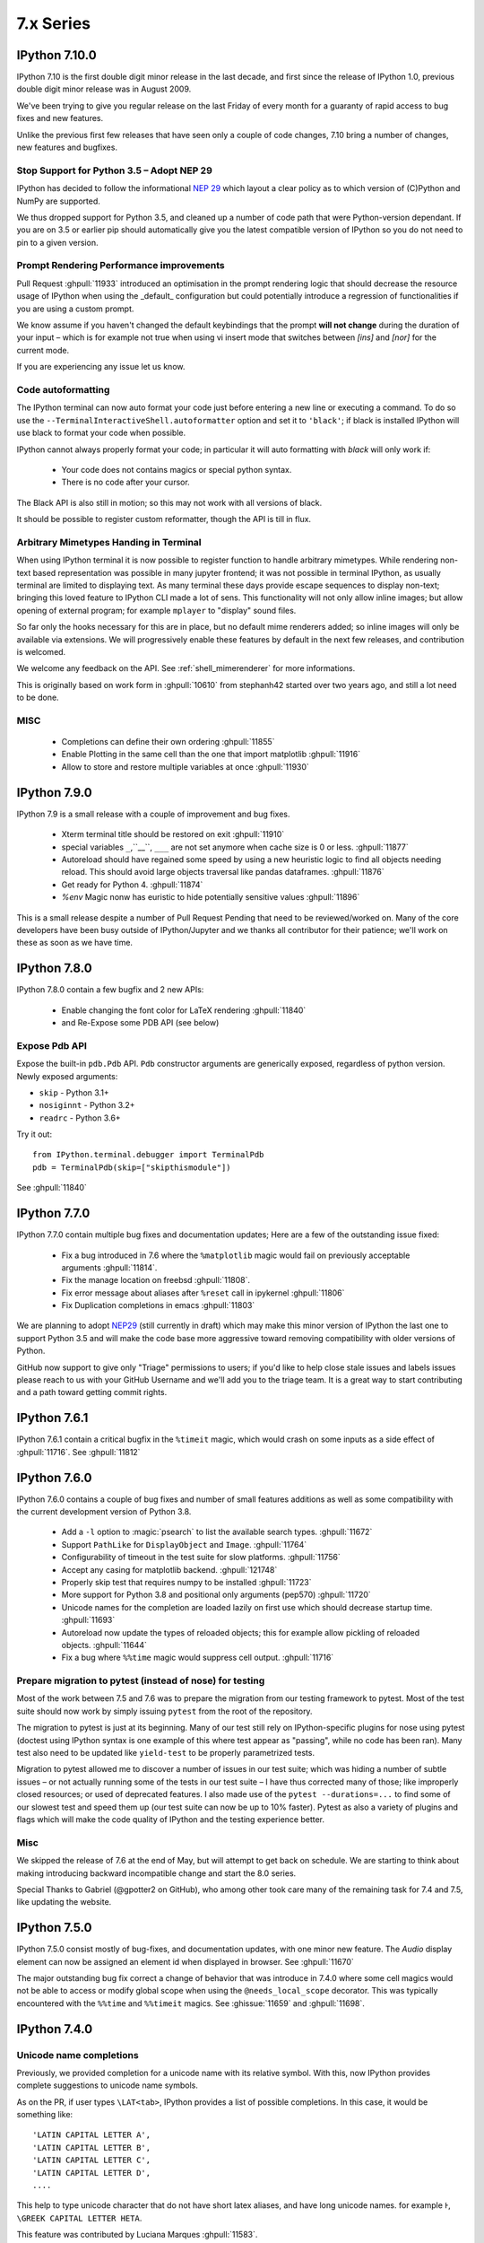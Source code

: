 ============
 7.x Series
============

IPython 7.10.0
==============

IPython 7.10 is the first double digit minor release in the  last decade, and
first since the release of IPython 1.0, previous double digit minor release was
in August 2009.

We've been trying to give you regular release on the last Friday of every month
for a guaranty of rapid access to bug fixes and new features.

Unlike the previous first few releases that have seen only a couple of code
changes, 7.10 bring a number of changes, new features and bugfixes.

Stop Support for Python 3.5 – Adopt NEP 29
------------------------------------------

IPython has decided to follow the informational `NEP 29
<https://numpy.org/neps/nep-0029-deprecation_policy.html>`_ which layout a clear
policy as to which version of (C)Python and NumPy are supported.

We thus dropped support for Python 3.5, and cleaned up a number of code path
that were Python-version dependant. If you are on 3.5 or earlier pip should
automatically give you the latest compatible version of IPython so you do not
need to pin to a given version.


Prompt Rendering Performance improvements
-----------------------------------------

Pull Request :ghpull:`11933` introduced an optimisation in the prompt rendering
logic that should decrease the resource usage of IPython when using the
_default_ configuration but could potentially introduce a regression of
functionalities if you are using a custom prompt.

We know assume if you haven't changed the default keybindings that the prompt
**will not change** during the duration of your input – which is for example
not true when using vi insert mode that switches between `[ins]` and `[nor]`
for the current mode.

If you are experiencing any issue let us know.

Code autoformatting
-------------------

The IPython terminal can now auto format your code just before entering a new
line or executing a command. To do so use the
``--TerminalInteractiveShell.autoformatter`` option and set it to ``'black'``;
if black is installed IPython will use black to format your code when possible.

IPython cannot always properly format your code; in particular it will
auto formatting with *black* will only work if:

   - Your code does not contains magics or special python syntax.

   - There is no code after your cursor.

The Black API is also still in motion; so this may not work with all versions of
black.

It should be possible to register custom reformatter, though the API is till in
flux.

Arbitrary Mimetypes Handing in Terminal
---------------------------------------

When using IPython terminal it is now possible to register function to handle
arbitrary mimetypes. While rendering non-text based representation was possible in
many jupyter frontend; it was not possible in terminal IPython, as usually
terminal are limited to displaying text. As many terminal these days provide
escape sequences to display non-text; bringing this loved feature to IPython CLI
made a lot of sens. This functionality will not only allow inline images; but
allow opening of external program; for example ``mplayer`` to "display" sound
files.

So far only the hooks necessary for this are in place, but no default mime
renderers added; so inline images will only be available via extensions. We will
progressively enable these features by default in the next few releases, and
contribution is welcomed.

We welcome any feedback on the API. See :ref:`shell_mimerenderer` for more
informations.

This is originally based on work form in :ghpull:`10610` from stephanh42
started over two years ago, and still a lot need to be done.

MISC
----

 - Completions can define their own ordering :ghpull:`11855`
 - Enable Plotting in the same cell than the one that import matplotlib
   :ghpull:`11916`
 - Allow to store and restore multiple variables at once :ghpull:`11930`

.. _version 790:

IPython 7.9.0
=============

IPython 7.9 is a small release with a couple of improvement and bug fixes.

 - Xterm terminal title should be restored on exit :ghpull:`11910`
 - special variables ``_``,``__``, ``___`` are not set anymore when cache size
   is 0 or less.  :ghpull:`11877`
 - Autoreload should have regained some speed by using a new heuristic logic to
   find all objects needing reload. This should avoid large objects traversal
   like pandas dataframes. :ghpull:`11876`
 - Get ready for Python 4. :ghpull:`11874`
 - `%env` Magic nonw has euristic to hide potentially sensitive values :ghpull:`11896`

This is a small release despite a number of Pull Request Pending that need to
be reviewed/worked on. Many of the core developers have been busy outside of
IPython/Jupyter and we thanks all contributor for their patience; we'll work on
these as soon as we have time. 


.. _version780:

IPython 7.8.0
=============

IPython 7.8.0 contain a few bugfix and 2 new APIs:

 - Enable changing the font color for LaTeX rendering :ghpull:`11840`
 - and Re-Expose some PDB API (see below)

Expose Pdb API
--------------

Expose the built-in ``pdb.Pdb`` API. ``Pdb`` constructor arguments are generically
exposed, regardless of python version.
Newly exposed arguments:

- ``skip`` - Python 3.1+
- ``nosiginnt`` - Python 3.2+
- ``readrc`` - Python 3.6+

Try it out::

    from IPython.terminal.debugger import TerminalPdb
    pdb = TerminalPdb(skip=["skipthismodule"])


See :ghpull:`11840`

.. _version770:

IPython 7.7.0
=============

IPython 7.7.0 contain multiple bug fixes and documentation updates; Here are a
few of the outstanding issue fixed:

   - Fix a bug introduced in 7.6 where the ``%matplotlib`` magic would fail on
     previously acceptable arguments :ghpull:`11814`.
   - Fix the manage location on freebsd :ghpull:`11808`.
   - Fix error message about aliases after ``%reset`` call in ipykernel
     :ghpull:`11806`
   - Fix Duplication completions in emacs :ghpull:`11803`

We are planning to adopt `NEP29 <https://github.com/numpy/numpy/pull/14086>`_
(still currently in draft) which may make this minor version of IPython the
last one to support Python 3.5 and will make the code base more aggressive
toward removing compatibility with older versions of Python.

GitHub now support to give only "Triage" permissions to users; if you'd like to
help close stale issues and labels issues please reach to us with your GitHub
Username and we'll add you to the triage team. It is a great way to start
contributing and a path toward getting commit rights.

.. _version761:

IPython 7.6.1
=============

IPython 7.6.1 contain a critical bugfix in the ``%timeit`` magic, which would
crash on some inputs as a side effect of :ghpull:`11716`. See :ghpull:`11812`


.. _whatsnew760:

IPython 7.6.0
=============

IPython 7.6.0 contains a couple of bug fixes and number of small features
additions as well as some compatibility with the current development version of
Python 3.8.

   - Add a ``-l`` option to :magic:`psearch` to list the available search
     types. :ghpull:`11672`
   - Support ``PathLike`` for ``DisplayObject`` and ``Image``. :ghpull:`11764`
   - Configurability of timeout in the test suite for slow platforms.
     :ghpull:`11756`
   - Accept any casing for matplotlib backend. :ghpull:`121748`
   - Properly skip test that requires numpy to be installed :ghpull:`11723`
   - More support for Python 3.8 and positional only arguments (pep570)
     :ghpull:`11720`
   - Unicode names for the completion are loaded lazily on first use which
     should decrease startup time. :ghpull:`11693`
   - Autoreload now update the types of reloaded objects; this for example allow
     pickling of reloaded objects. :ghpull:`11644`
   - Fix a bug where ``%%time`` magic would suppress cell output. :ghpull:`11716`


Prepare migration to pytest (instead of nose) for testing
---------------------------------------------------------

Most of the work between 7.5 and 7.6 was to prepare the migration from our
testing framework to pytest. Most of the test suite should now work by simply
issuing ``pytest`` from the root of the repository.

The migration to pytest is just at its beginning. Many of our test still rely
on IPython-specific plugins for nose using pytest (doctest using IPython syntax
is one example of this where test appear as "passing", while no code has been
ran). Many test also need to be updated like ``yield-test`` to be properly
parametrized tests.

Migration to pytest allowed me to discover a number of issues in our test
suite; which was hiding a number of subtle issues – or not actually running
some of the tests in our test suite – I have thus corrected many of those; like
improperly closed resources; or used of deprecated features. I also made use of
the ``pytest --durations=...`` to find some of our slowest test and speed them
up (our test suite can now be up to 10% faster). Pytest as also a variety of
plugins and flags which will make the code quality of IPython and the testing
experience better.

Misc
----

We skipped the release of 7.6 at the end of May, but will attempt to get back
on schedule. We are starting to think about making introducing backward
incompatible change and start the 8.0 series.

Special Thanks to Gabriel (@gpotter2 on GitHub), who among other took care many
of the remaining task for 7.4 and 7.5, like updating the website.

.. _whatsnew750:

IPython 7.5.0
=============

IPython 7.5.0 consist mostly of bug-fixes, and documentation updates, with one
minor new feature. The `Audio` display element can now be assigned an element
id when displayed in browser. See :ghpull:`11670`

The major outstanding bug fix correct a change of behavior that was introduce
in 7.4.0 where some cell magics would not be able to access or modify global
scope when using the ``@needs_local_scope`` decorator. This was typically
encountered with the ``%%time`` and ``%%timeit`` magics. See :ghissue:`11659`
and :ghpull:`11698`.

.. _whatsnew740:

IPython 7.4.0
=============

Unicode name completions
------------------------

Previously, we provided completion for a unicode name with its relative symbol.
With this, now IPython provides complete suggestions to unicode name symbols.

As on the PR, if user types ``\LAT<tab>``, IPython provides a list of
possible completions. In this case, it would be something like::

   'LATIN CAPITAL LETTER A',
   'LATIN CAPITAL LETTER B',
   'LATIN CAPITAL LETTER C',
   'LATIN CAPITAL LETTER D',
   ....

This help to type unicode character that do not have short latex aliases, and
have long unicode names. for example ``Ͱ``, ``\GREEK CAPITAL LETTER HETA``.

This feature was contributed by Luciana Marques :ghpull:`11583`.

Make audio normalization optional
---------------------------------

Added 'normalize' argument to `IPython.display.Audio`. This argument applies
when audio data is given as an array of samples. The default of `normalize=True`
preserves prior behavior of normalizing the audio to the maximum possible range.
Setting to `False` disables normalization.


Miscellaneous
-------------

 - Fix improper acceptation of ``return`` outside of functions. :ghpull:`11641`.
 - Fixed PyQt 5.11 backwards incompatibility causing sip import failure.
   :ghpull:`11613`.
 - Fix Bug where ``type?`` would crash IPython. :ghpull:`1608`.
 - Allow to apply ``@needs_local_scope`` to cell magics for convenience.
   :ghpull:`11542`.

.. _whatsnew730:

IPython 7.3.0
=============

.. _whatsnew720:

IPython 7.3.0 bring several bug fixes and small improvements that you will
described bellow. 

The biggest change to this release is the implementation of the ``%conda`` and
``%pip`` magics, that will attempt to install packages in the **current
environment**. You may still need to restart your interpreter or kernel for the
change to be taken into account, but it should simplify installation of packages
into remote environment. Installing using pip/conda from the command line is
still the prefer method.

The ``%pip`` magic was already present, but was only printing a warning; now it
will actually forward commands to pip. 

Misc bug fixes and improvements:

 - Compatibility with Python 3.8.
 - Do not expand shell variable in execution magics, and added the
   ``no_var_expand`` decorator for magic requiring a similar functionality
   :ghpull:`11516`
 - Add ``%pip`` and ``%conda`` magic :ghpull:`11524`
 - Re-initialize posix aliases after a ``%reset`` :ghpull:`11528`
 - Allow the IPython command line to run ``*.ipynb`` files :ghpull:`11529`

IPython 7.2.0
=============

IPython 7.2.0 brings minor bugfixes, improvements, and new configuration options:

 - Fix a bug preventing PySide2 GUI integration from working :ghpull:`11464`
 - Run CI on Mac OS ! :ghpull:`11471`
 - Fix IPython "Demo" mode. :ghpull:`11498`
 - Fix ``%run`` magic  with path in name :ghpull:`11499`
 - Fix: add CWD to sys.path *after* stdlib :ghpull:`11502`
 - Better rendering of signatures, especially long ones. :ghpull:`11505`
 - Re-enable jedi by default if it's installed :ghpull:`11506`
 - Add New ``minimal`` exception reporting mode (useful for educational purpose). See :ghpull:`11509`


Added ability to show subclasses when using pinfo and other utilities
---------------------------------------------------------------------

When using ``?``/``??`` on a class, IPython will now list the first 10 subclasses.

Special Thanks to Chris Mentzel of the Moore Foundation for this feature. Chris
is one of the people who played a critical role in IPython/Jupyter getting
funding.

We are grateful for all the help Chris has given us over the years,
and we're now proud to have code contributed by Chris in IPython.

OSMagics.cd_force_quiet configuration option
--------------------------------------------

You can set this option to force the %cd magic to behave as if ``-q`` was passed:
::

    In [1]: cd /
    /

    In [2]: %config OSMagics.cd_force_quiet = True

    In [3]: cd /tmp

    In [4]:

See :ghpull:`11491`

In vi editing mode, whether the prompt includes the current vi mode can now be configured
-----------------------------------------------------------------------------------------

Set the ``TerminalInteractiveShell.prompt_includes_vi_mode`` to a boolean value
(default: True) to control this feature. See :ghpull:`11492`

.. _whatsnew710:

IPython 7.1.0
=============

IPython 7.1.0 is the first minor release after 7.0.0 and mostly brings fixes to
new features, internal refactoring, and fixes for regressions that happened during the 6.x->7.x
transition. It also brings **Compatibility with Python 3.7.1**, as we're
unwillingly relying on a bug in CPython.

New Core Dev:

 - We welcome Jonathan Slenders to the commiters. Jonathan has done a fantastic
   work on prompt_toolkit, and we'd like to recognise his impact by giving him
   commit rights. :ghissue:`11397`

Notable Changes

 - Major update of "latex to unicode" tab completion map (see below)

Notable New Features:

 - Restore functionality and documentation of the **sphinx directive**, which
   is now stricter (fail on error by daefault), has new configuration options,
   has a brand new documentation page :ref:`ipython_directive` (which needs
   some cleanup). It is also now *tested* so we hope to have less regressions.
   :ghpull:`11402`

 - ``IPython.display.Video`` now supports ``width`` and ``height`` arguments,
   allowing a custom width and height to be set instead of using the video's
   width and height. :ghpull:`11353`

 - Warn when using ``HTML('<iframe>')`` instead of ``IFrame`` :ghpull:`11350`

 - Allow Dynamic switching of editing mode between vi/emacs and show
   normal/input mode in prompt when using vi. :ghpull:`11390`. Use ``%config
   TerminalInteractiveShell.editing_mode = 'vi'`` or ``%config
   TerminalInteractiveShell.editing_mode = 'emacs'`` to dynamically switch
   between modes.


Notable Fixes:

 - Fix entering of **multi-line blocks in terminal** IPython, and various
   crashes in the new input transformation machinery :ghpull:`11354`,
   :ghpull:`11356`, :ghpull:`11358`. These also fix a **Compatibility bug
   with Python 3.7.1**.

 - Fix moving through generator stack in ipdb :ghpull:`11266`

 - %Magic command arguments now support quoting. :ghpull:`11330`

 - Re-add ``rprint`` and ``rprinte`` aliases. :ghpull:`11331`

 - Remove implicit dependency on ``ipython_genutils`` :ghpull:`11317`

 - Make ``nonlocal`` raise ``SyntaxError`` instead of silently failing in async
   mode. :ghpull:`11382`

 - Fix mishandling of magics and ``= !`` assignment just after a dedent in
   nested code blocks :ghpull:`11418`

 - Fix instructions for custom shortcuts :ghpull:`11426`


Notable Internals improvements:

 - Use of ``os.scandir`` (Python 3 only) to speed up some file system operations.
   :ghpull:`11365`

 - use ``perf_counter`` instead of ``clock`` for more precise
   timing results with ``%time`` :ghpull:`11376`

Many thanks to all the contributors and in particular to ``bartskowron`` and
``tonyfast`` who handled some pretty complicated bugs in the input machinery. We
had a number of first time contributors and maybe hacktoberfest participants that
made significant contributions and helped us free some time to focus on more
complicated bugs.

You
can see all the closed issues and Merged PR, new features and fixes `here
<https://github.com/ipython/ipython/issues?utf8=%E2%9C%93&q=+is%3Aclosed+milestone%3A7.1+>`_.

Unicode Completion update
-------------------------

In IPython 7.1 the Unicode completion map has been updated and synchronized with
the Julia language.

Added and removed character characters:

 ``\jmath`` (``ȷ``), ``\\underleftrightarrow`` (U+034D, combining) have been
 added, while ``\\textasciicaron`` have been removed

Some sequences have seen their prefix removed:

 - 6 characters ``\text...<tab>`` should now be inputed with ``\...<tab>`` directly,
 - 45 characters ``\Elz...<tab>`` should now be inputed with ``\...<tab>`` directly,
 - 65 characters ``\B...<tab>`` should now be inputed with ``\...<tab>`` directly,
 - 450 characters ``\m...<tab>`` should now be inputed with ``\...<tab>`` directly,

Some sequences have seen their prefix shortened:

 - 5 characters ``\mitBbb...<tab>`` should now be inputed with ``\bbi...<tab>`` directly,
 - 52 characters ``\mit...<tab>`` should now be inputed with ``\i...<tab>`` directly,
 - 216 characters ``\mbfit...<tab>`` should now be inputed with ``\bi...<tab>`` directly,
 - 222 characters ``\mbf...<tab>`` should now be inputed with ``\b...<tab>`` directly,

A couple of characters had their sequence simplified:

 - ``ð``, type ``\dh<tab>``, instead of ``\eth<tab>``
 - ``ħ``, type ``\hbar<tab>``, instead of ``\Elzxh<tab>``
 - ``ɸ``, type ``\ltphi<tab>``, instead of ``\textphi<tab>``
 - ``ϴ``, type ``\varTheta<tab>``, instead of ``\textTheta<tab>``
 - ``ℇ``, type ``\eulermascheroni<tab>``, instead of ``\Eulerconst<tab>``
 - ``ℎ``, type ``\planck<tab>``, instead of ``\Planckconst<tab>``

 - U+0336 (COMBINING LONG STROKE OVERLAY), type ``\strike<tab>``, instead of ``\Elzbar<tab>``.

A couple of sequences have been updated:

 - ``\varepsilon`` now gives ``ɛ`` (GREEK SMALL LETTER EPSILON) instead of ``ε`` (GREEK LUNATE EPSILON SYMBOL),
 - ``\underbar`` now gives U+0331 (COMBINING MACRON BELOW) instead of U+0332 (COMBINING LOW LINE).


.. _whatsnew700:

IPython 7.0.0
=============

Released Thursday September 27th, 2018

IPython 7 includes major feature improvements.
This is also the second major version of IPython to support only
Python 3 – starting at Python 3.4. Python 2 is still community-supported
on the bugfix only 5.x branch, but we remind you that Python 2 "end of life"
is on Jan 1st 2020.

We were able to backport bug fixes to the 5.x branch thanks to our backport bot which
backported more than `70 Pull-Requests
<https://github.com/ipython/ipython/pulls?page=3&q=is%3Apr+sort%3Aupdated-desc+author%3Aapp%2Fmeeseeksdev++5.x&utf8=%E2%9C%93>`_, but there are still many PRs that required manual work. This is an area of the project where you can easily contribute by looking for `PRs that still need manual backport <https://github.com/ipython/ipython/issues?q=label%3A%22Still+Needs+Manual+Backport%22+is%3Aclosed+sort%3Aupdated-desc>`_

The IPython 6.x branch will likely not see any further release unless critical
bugs are found.

Make sure you have pip > 9.0 before upgrading. You should be able to update by running:

.. code::

    pip install ipython --upgrade

.. only:: ipydev

  If you are trying to install or update an ``alpha``, ``beta``, or ``rc``
  version, use pip ``--pre`` flag.

  .. code::

      pip install ipython --upgrade --pre


Or, if you have conda installed: 

.. code::
   
   conda install ipython



Prompt Toolkit 2.0
------------------

IPython 7.0+ now uses ``prompt_toolkit 2.0``. If you still need to use an earlier
``prompt_toolkit`` version, you may need to pin IPython to ``<7.0``.

Autowait: Asynchronous REPL
---------------------------

Staring with IPython 7.0 on Python 3.6+, IPython can automatically ``await``
top level code. You should not need to access an event loop or runner
yourself. To learn more, read the :ref:`autoawait` section of our docs, see
:ghpull:`11265`, or try the following code::

    Python 3.6.0
    Type 'copyright', 'credits' or 'license' for more information
    IPython 7.0.0 -- An enhanced Interactive Python. Type '?' for help.

    In [1]: import aiohttp
       ...: result = aiohttp.get('https://api.github.com')

    In [2]: response = await result
    <pause for a few 100s ms>

    In [3]: await response.json()
    Out[3]:
    {'authorizations_url': 'https://api.github.com/authorizations',
     'code_search_url': 'https://api.github.com/search/code?q={query}{&page,per_page,sort,order}',
    ...
    }

.. note::

   Async integration is experimental code, behavior may change or be removed
   between Python and IPython versions without warnings.

Integration is by default with `asyncio`, but other libraries can be configured --
like ``curio`` or ``trio`` -- to improve concurrency in the REPL::

    In [1]: %autoawait trio

    In [2]: import trio

    In [3]: async def child(i):
       ...:     print("   child %s goes to sleep"%i)
       ...:     await trio.sleep(2)
       ...:     print("   child %s wakes up"%i)

    In [4]: print('parent start')
       ...: async with trio.open_nursery() as n:
       ...:     for i in range(3):
       ...:         n.spawn(child, i)
       ...: print('parent end')
    parent start
       child 2 goes to sleep
       child 0 goes to sleep
       child 1 goes to sleep
       <about 2 seconds pause>
       child 2 wakes up
       child 1 wakes up
       child 0 wakes up
    parent end

See :ref:`autoawait` for more information.


Asynchronous code in a Notebook interface or any other frontend using the
Jupyter Protocol will require further updates to the IPykernel package.

Non-Asynchronous code
~~~~~~~~~~~~~~~~~~~~~

As the internal API of IPython is now asynchronous, IPython needs to run under
an event loop. In order to allow many workflows, (like using the :magic:`%run`
magic, or copy-pasting code that explicitly starts/stop event loop), when
top-level code is detected as not being asynchronous, IPython code is advanced
via a pseudo-synchronous runner, and may not advance pending tasks.

Change to Nested Embed
~~~~~~~~~~~~~~~~~~~~~~

The introduction of the ability to run async code had some effect on the
``IPython.embed()`` API. By default, embed will not allow you to run asynchronous
code unless an event loop is specified.

Effects on Magics
~~~~~~~~~~~~~~~~~

Some magics will not work with async until they're updated.
Contributions welcome.

Expected Future changes
~~~~~~~~~~~~~~~~~~~~~~~

We expect more internal but public IPython functions to become ``async``, and
will likely end up having a persistent event loop while IPython is running.

Thanks
~~~~~~

This release took more than a year in the making.
The code was rebased a number of
times; leading to commit authorship that may have been lost in the final
Pull-Request. Huge thanks to many people for contribution, discussion, code,
documentation, use-cases: dalejung, danielballan, ellisonbg, fperez, gnestor,
minrk, njsmith, pganssle, tacaswell, takluyver , vidartf ... And many others.


Autoreload Improvement
----------------------

The magic :magic:`%autoreload 2 <autoreload>` now captures new methods added to
classes. Earlier, only methods existing as of the initial import were being
tracked and updated.  

This new feature helps dual environment development - Jupyter+IDE - where the
code gradually moves from notebook cells to package files as it gets
structured.

**Example**: An instance of the class ``MyClass`` will be able to access the
method ``cube()`` after it is uncommented and the file ``file1.py`` is saved on
disk.


.. code::

   # notebook

   from mymodule import MyClass
   first = MyClass(5)

.. code::

   # mymodule/file1.py

   class MyClass:

       def __init__(self, a=10):
           self.a = a

       def square(self):
           print('compute square')
           return self.a*self.a

       # def cube(self):
       #     print('compute cube')
       #     return self.a*self.a*self.a




Misc
----

The autoindent feature that was deprecated in 5.x was re-enabled and
un-deprecated in :ghpull:`11257`

Make :magic:`%run -n -i ... <run>` work correctly. Earlier, if :magic:`%run` was
passed both arguments, ``-n`` would be silently ignored. See :ghpull:`10308`


The :cellmagic:`%%script` (as well as :cellmagic:`%%bash`,
:cellmagic:`%%ruby`... ) cell magics now raise by default if the return code of
the given code is non-zero (thus halting execution of further cells in a
notebook). The behavior can be disable by passing the ``--no-raise-error`` flag.


Deprecations
------------

A couple of unused functions and methods have been deprecated and will be removed
in future versions:

  - ``IPython.utils.io.raw_print_err``
  - ``IPython.utils.io.raw_print``

  
Backwards incompatible changes
------------------------------

* The API for transforming input before it is parsed as Python code has been
  completely redesigned: any custom input transformations will need to be
  rewritten. See :doc:`/config/inputtransforms` for details of the new API.
